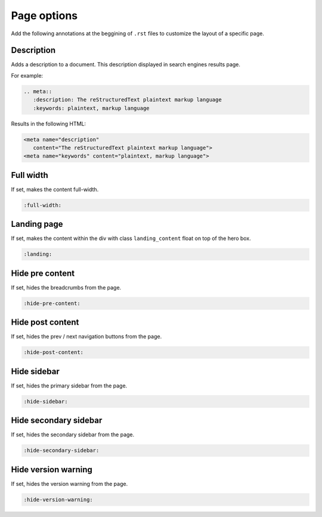 Page options
============

Add the following annotations at the beggining of ``.rst`` files to customize the layout of a specific page.

Description
-----------

Adds a description to a document.
This description displayed in search engines results page.

For example:

.. code-block:: none

   .. meta::
      :description: The reStructuredText plaintext markup language
      :keywords: plaintext, markup language

Results in the following HTML:

.. code-block:: html

   <meta name="description"
      content="The reStructuredText plaintext markup language">
   <meta name="keywords" content="plaintext, markup language">

Full width
----------

If set, makes the content full-width.

.. code-block:: none

   :full-width:

Landing page
------------

If set, makes the content within the div with class ``landing_content`` float on top of the hero box.

.. code-block:: none

   :landing:

Hide pre content
----------------

If set, hides the breadcrumbs from the page.

.. code-block:: none

   :hide-pre-content:

Hide post content
-----------------

If set, hides the prev / next navigation buttons from the page.

.. code-block:: none

   :hide-post-content:

Hide sidebar
------------

If set, hides the primary sidebar from the page.

.. code-block:: none

   :hide-sidebar:

Hide secondary sidebar
----------------------

If set, hides the secondary sidebar from the page.

.. code-block:: none

   :hide-secondary-sidebar:

Hide version warning
--------------------

If set, hides the version warning from the page.

.. code-block:: none

   :hide-version-warning:
